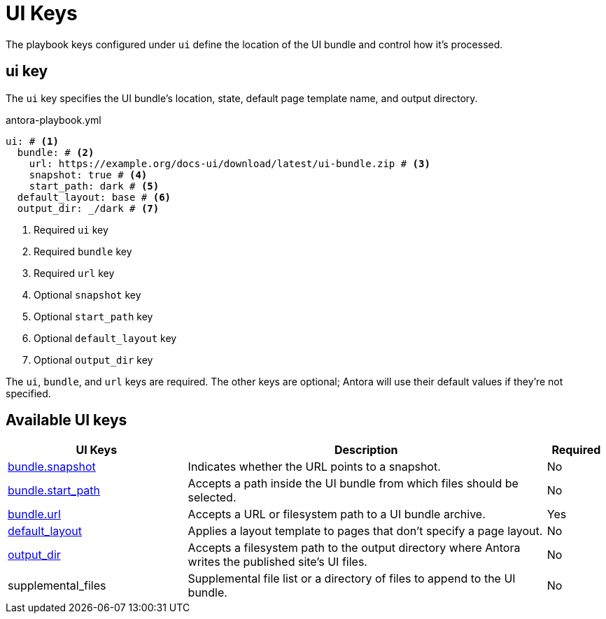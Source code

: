 = UI Keys

The playbook keys configured under `ui` define the location of the UI bundle and control how it's processed.

[#ui-key]
== ui key

The `ui` key specifies the UI bundle's location, state, default page template name, and output directory.

.antora-playbook.yml
[source,yaml]
----
ui: # <1>
  bundle: # <2>
    url: https://example.org/docs-ui/download/latest/ui-bundle.zip # <3>
    snapshot: true # <4>
    start_path: dark # <5>
  default_layout: base # <6>
  output_dir: _/dark # <7>
----
<1> Required `ui` key
<2> Required `bundle` key
<3> Required `url` key
<4> Optional `snapshot` key
<5> Optional `start_path` key
<6> Optional `default_layout` key
<7> Optional `output_dir` key

The `ui`, `bundle`, and `url` keys are required.
The other keys are optional; Antora will use their default values if they're not specified.

[#ui-reference]
== Available UI keys

[cols="3,6,1"]
|===
|UI Keys |Description |Required

|xref:ui-bundle-url.adoc#snapshot[bundle.snapshot]
|Indicates whether the URL points to a snapshot.
|No

|xref:ui-bundle-url.adoc#start-path[bundle.start_path]
|Accepts a path inside the UI bundle from which files should be selected.
|No

|xref:ui-bundle-url.adoc[bundle.url]
|Accepts a URL or filesystem path to a UI bundle archive.
|Yes

|xref:ui-default-layout.adoc[default_layout]
|Applies a layout template to pages that don't specify a page layout.
|No

|xref:ui-output-dir.adoc[output_dir]
|Accepts a filesystem path to the output directory where Antora writes the published site's UI files.
|No

|supplemental_files
|Supplemental file list or a directory of files to append to the UI bundle.
|No
|===

//supplemental_files: ./supplemental-ui

